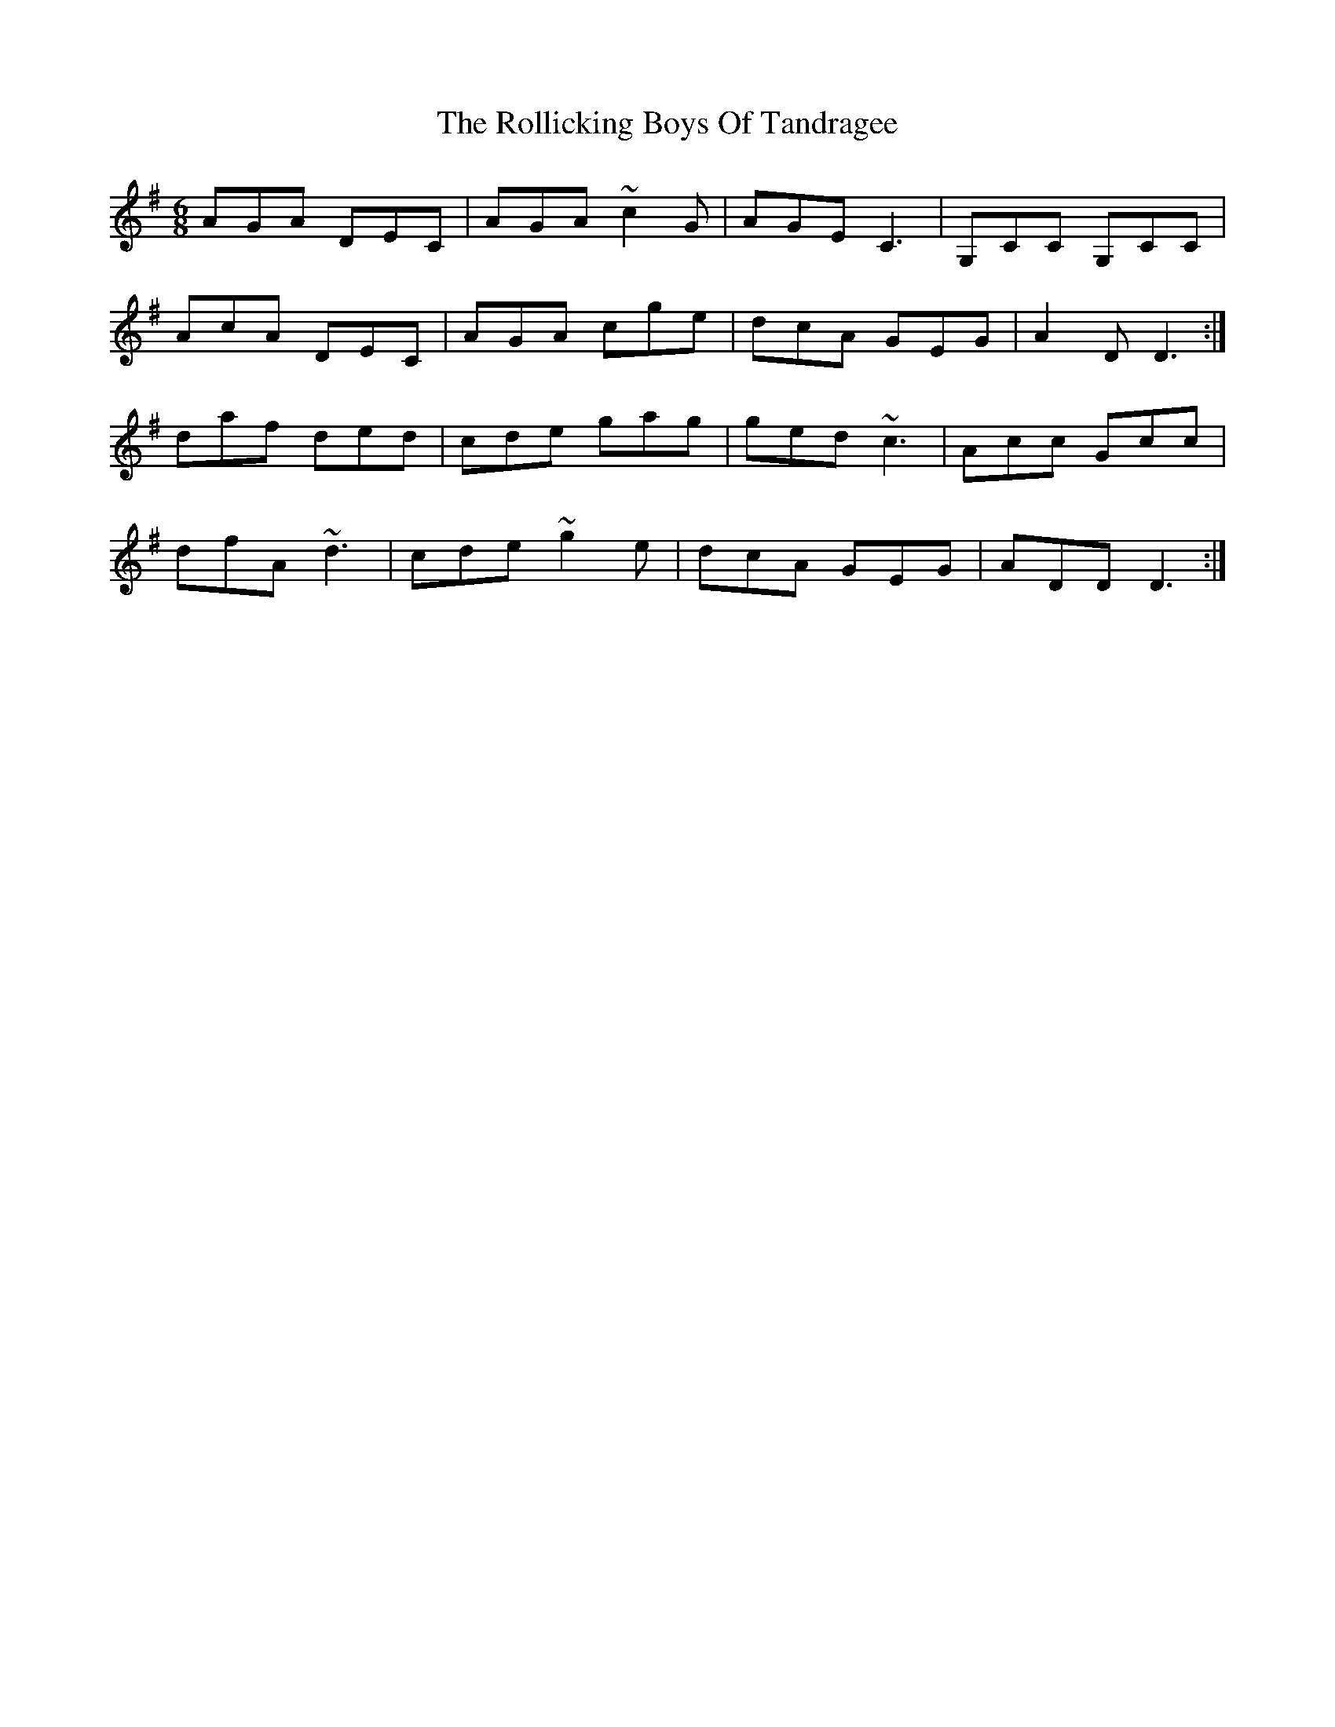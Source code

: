 X: 35024
T: Rollicking Boys Of Tandragee, The
R: jig
M: 6/8
K: Dmixolydian
AGA DEC|AGA ~c2G|AGE C3|G,CC G,CC|
AcA DEC|AGA cge|dcA GEG|A2D D3:|
daf ded|cde gag|ged ~c3|Acc Gcc|
dfA ~d3|cde ~g2e|dcA GEG|ADD D3:|

